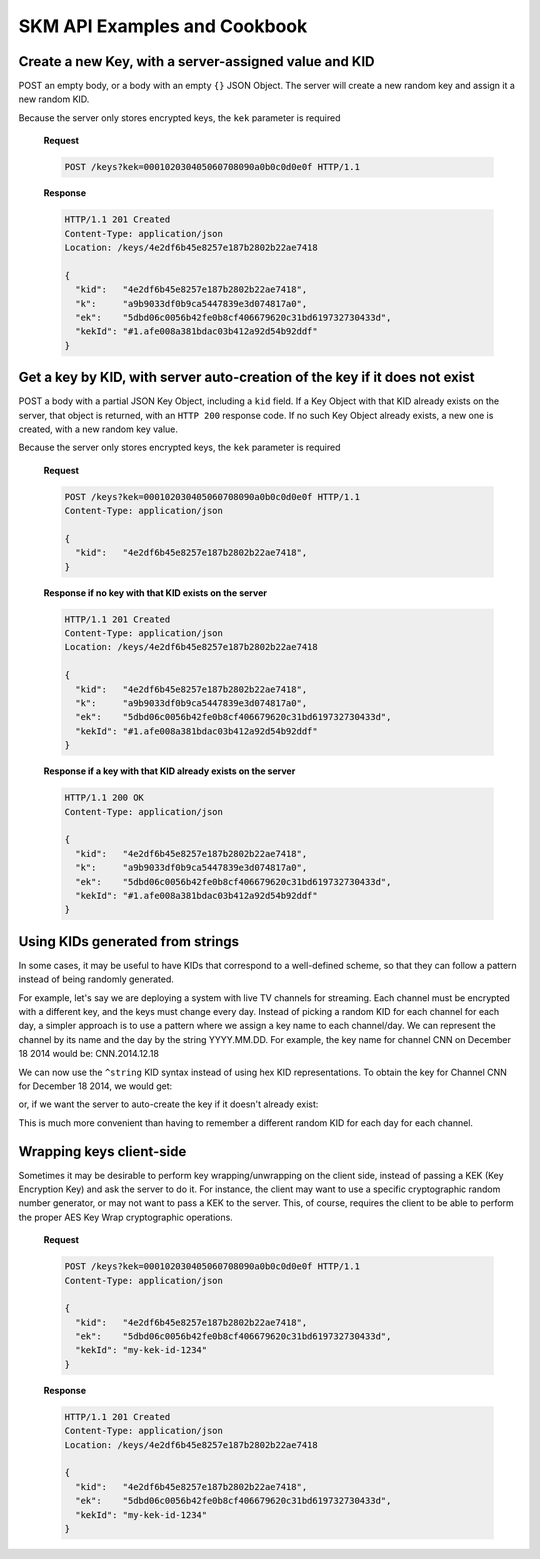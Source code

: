 SKM API Examples and Cookbook
=============================

Create a new Key, with a server-assigned value and KID
------------------------------------------------------

POST an empty body, or a body with an empty ``{}`` JSON Object. 
The server will create a new random key and assign it a new random KID. 

Because the server only stores encrypted keys, the ``kek`` parameter is required

  **Request**

  .. sourcecode:: http

    POST /keys?kek=000102030405060708090a0b0c0d0e0f HTTP/1.1

  **Response**

  .. sourcecode:: http

    HTTP/1.1 201 Created
    Content-Type: application/json
    Location: /keys/4e2df6b45e8257e187b2802b22ae7418

    {
      "kid":   "4e2df6b45e8257e187b2802b22ae7418",
      "k":     "a9b9033df0b9ca5447839e3d074817a0",
      "ek":    "5dbd06c0056b42fe0b8cf406679620c31bd619732730433d",
      "kekId": "#1.afe008a381bdac03b412a92d54b92ddf"
    }

Get a key by KID, with server auto-creation of the key if it does not exist
---------------------------------------------------------------------------

POST a body with a partial JSON Key Object, including a ``kid`` field.
If a Key Object with that KID already exists on the server, that object is returned, with an ``HTTP 200`` response code. If no such Key Object already exists, a new one is created, with a new random key value.

Because the server only stores encrypted keys, the ``kek`` parameter is required

  **Request**

  .. sourcecode:: http

    POST /keys?kek=000102030405060708090a0b0c0d0e0f HTTP/1.1
    Content-Type: application/json

    {
      "kid":   "4e2df6b45e8257e187b2802b22ae7418",
    }

  **Response if no key with that KID exists on the server**

  .. sourcecode:: http

    HTTP/1.1 201 Created
    Content-Type: application/json
    Location: /keys/4e2df6b45e8257e187b2802b22ae7418

    {
      "kid":   "4e2df6b45e8257e187b2802b22ae7418",
      "k":     "a9b9033df0b9ca5447839e3d074817a0",
      "ek":    "5dbd06c0056b42fe0b8cf406679620c31bd619732730433d",
      "kekId": "#1.afe008a381bdac03b412a92d54b92ddf"
    }

  **Response if a key with that KID already exists on the server**

  .. sourcecode:: http

    HTTP/1.1 200 OK
    Content-Type: application/json

    {
      "kid":   "4e2df6b45e8257e187b2802b22ae7418",
      "k":     "a9b9033df0b9ca5447839e3d074817a0",
      "ek":    "5dbd06c0056b42fe0b8cf406679620c31bd619732730433d",
      "kekId": "#1.afe008a381bdac03b412a92d54b92ddf"
    }

Using KIDs generated from strings
---------------------------------

In some cases, it may be useful to have KIDs that correspond to a well-defined scheme, so that they can follow a pattern instead of being randomly generated.

For example, let's say we are deploying a system with live TV channels for streaming. Each channel must be encrypted with a different key, and the keys must change every day. Instead of picking a random KID for each channel for each day, a simpler approach is to use a pattern where we assign a key name to each channel/day. We can represent the channel by its name and the day by the string YYYY.MM.DD. For example, the key name for channel CNN on December 18 2014 would be: CNN.2014.12.18

We can now use the ``^string`` KID syntax instead of using hex KID representations. To obtain the key for Channel CNN for December 18 2014, we would get:

.. http:get:: /keys/^CNN.2014.12.18

or, if we want the server to auto-create the key if it doesn't already exist:

.. http:post:: /keys/^CNN.2014.12.18


This is much more convenient than having to remember a different random KID for each day for each channel.

Wrapping keys client-side
-------------------------

Sometimes it may be desirable to perform key wrapping/unwrapping on the client side, instead of passing a KEK (Key Encryption Key) and ask the server to do it. For instance, the client may want to use a specific cryptographic random number generator, or may not want to pass a KEK to the server.
This, of course, requires the client to be able to perform the proper AES Key Wrap cryptographic operations.

  **Request**

  .. sourcecode:: http

    POST /keys?kek=000102030405060708090a0b0c0d0e0f HTTP/1.1
    Content-Type: application/json

    {
      "kid":   "4e2df6b45e8257e187b2802b22ae7418",
      "ek":    "5dbd06c0056b42fe0b8cf406679620c31bd619732730433d",
      "kekId": "my-kek-id-1234"
    }

  **Response**

  .. sourcecode:: http

    HTTP/1.1 201 Created
    Content-Type: application/json
    Location: /keys/4e2df6b45e8257e187b2802b22ae7418

    {
      "kid":   "4e2df6b45e8257e187b2802b22ae7418",
      "ek":    "5dbd06c0056b42fe0b8cf406679620c31bd619732730433d",
      "kekId": "my-kek-id-1234"
    }
